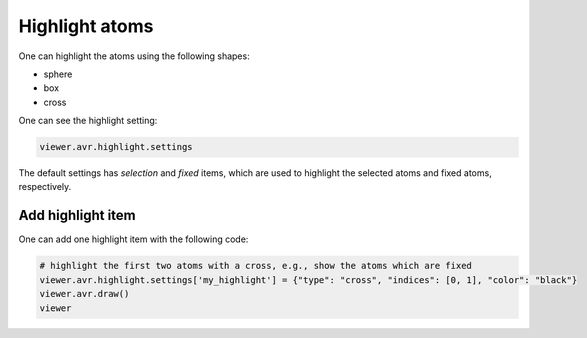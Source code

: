 Highlight atoms
===============

One can highlight the atoms using the following shapes:

- sphere
- box
- cross

One can see the highlight setting:

.. code-block:: python

    viewer.avr.highlight.settings

The default settings has `selection` and `fixed` items, which are used to highlight the selected atoms and fixed atoms, respectively.

Add highlight item
-------------------
One can add one highlight item with the following code:

.. code-block:: python

    # highlight the first two atoms with a cross, e.g., show the atoms which are fixed
    viewer.avr.highlight.settings['my_highlight'] = {"type": "cross", "indices": [0, 1], "color": "black"}
    viewer.avr.draw()
    viewer


.. image:: _static/images/example-highlight.png
   :width: 4cm
